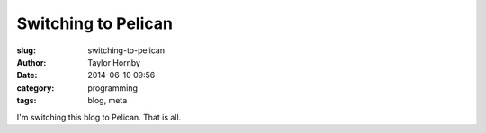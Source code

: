 Switching to Pelican
#####################
:slug: switching-to-pelican
:author: Taylor Hornby
:date: 2014-06-10 09:56
:category: programming
:tags: blog, meta

I'm switching this blog to Pelican. That is all.


